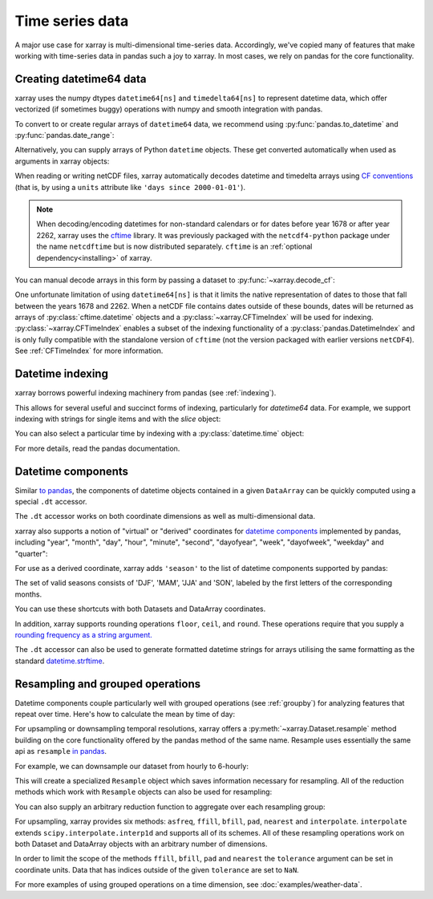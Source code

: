 .. _time-series:

================
Time series data
================

A major use case for xarray is multi-dimensional time-series data.
Accordingly, we've copied many of features that make working with time-series
data in pandas such a joy to xarray. In most cases, we rely on pandas for the
core functionality.

.. ipython:: python
    :suppress:

    import numpy as np
    import pandas as pd
    import xarray as xr

    np.random.seed(123456)

Creating datetime64 data
------------------------

xarray uses the numpy dtypes ``datetime64[ns]`` and ``timedelta64[ns]`` to
represent datetime data, which offer vectorized (if sometimes buggy) operations
with numpy and smooth integration with pandas.

To convert to or create regular arrays of ``datetime64`` data, we recommend
using :py:func:`pandas.to_datetime` and :py:func:`pandas.date_range`:

.. ipython:: python

    pd.to_datetime(["2000-01-01", "2000-02-02"])
    pd.date_range("2000-01-01", periods=365)

Alternatively, you can supply arrays of Python ``datetime`` objects. These get
converted automatically when used as arguments in xarray objects:

.. ipython:: python

    import datetime

    xr.Dataset({"time": datetime.datetime(2000, 1, 1)})

When reading or writing netCDF files, xarray automatically decodes datetime and
timedelta arrays using `CF conventions`_ (that is, by using a ``units``
attribute like ``'days since 2000-01-01'``).

.. _CF conventions: http://cfconventions.org

.. note::

   When decoding/encoding datetimes for non-standard calendars or for dates
   before year 1678 or after year 2262, xarray uses the `cftime`_ library.
   It was previously packaged with the ``netcdf4-python`` package under the
   name ``netcdftime`` but is now distributed separately. ``cftime`` is an
   :ref:`optional dependency<installing>` of xarray.

.. _cftime: https://unidata.github.io/cftime


You can manual decode arrays in this form by passing a dataset to
:py:func:`~xarray.decode_cf`:

.. ipython:: python

    attrs = {"units": "hours since 2000-01-01"}
    ds = xr.Dataset({"time": ("time", [0, 1, 2, 3], attrs)})
    xr.decode_cf(ds)

One unfortunate limitation of using ``datetime64[ns]`` is that it limits the
native representation of dates to those that fall between the years 1678 and
2262. When a netCDF file contains dates outside of these bounds, dates will be
returned as arrays of :py:class:`cftime.datetime` objects and a :py:class:`~xarray.CFTimeIndex`
will be used for indexing.  :py:class:`~xarray.CFTimeIndex` enables a subset of
the indexing functionality of a :py:class:`pandas.DatetimeIndex` and is only
fully compatible with the standalone version of ``cftime`` (not the version
packaged with earlier versions ``netCDF4``).  See :ref:`CFTimeIndex` for more
information.

Datetime indexing
-----------------

xarray borrows powerful indexing machinery from pandas (see :ref:`indexing`).

This allows for several useful and succinct forms of indexing, particularly for
`datetime64` data. For example, we support indexing with strings for single
items and with the `slice` object:

.. ipython:: python

    time = pd.date_range("2000-01-01", freq="H", periods=365 * 24)
    ds = xr.Dataset({"foo": ("time", np.arange(365 * 24)), "time": time})
    ds.sel(time="2000-01")
    ds.sel(time=slice("2000-06-01", "2000-06-10"))

You can also select a particular time by indexing with a
:py:class:`datetime.time` object:

.. ipython:: python

    ds.sel(time=datetime.time(12))

For more details, read the pandas documentation.

.. _dt_accessor:

Datetime components
-------------------

Similar `to pandas`_, the components of datetime objects contained in a
given ``DataArray`` can be quickly computed using a special ``.dt`` accessor.

.. _to pandas: http://pandas.pydata.org/pandas-docs/stable/basics.html#basics-dt-accessors

.. ipython:: python

    time = pd.date_range("2000-01-01", freq="6H", periods=365 * 4)
    ds = xr.Dataset({"foo": ("time", np.arange(365 * 4)), "time": time})
    ds.time.dt.hour
    ds.time.dt.dayofweek

The ``.dt`` accessor works on both coordinate dimensions as well as
multi-dimensional data.

xarray also supports a notion of "virtual" or "derived" coordinates for
`datetime components`__ implemented by pandas, including "year", "month",
"day", "hour", "minute", "second", "dayofyear", "week", "dayofweek", "weekday"
and "quarter":

__ http://pandas.pydata.org/pandas-docs/stable/api.html#time-date-components

.. ipython:: python

    ds["time.month"]
    ds["time.dayofyear"]

For use as a derived coordinate, xarray adds ``'season'`` to the list of
datetime components supported by pandas:

.. ipython:: python

    ds["time.season"]
    ds["time"].dt.season

The set of valid seasons consists of 'DJF', 'MAM', 'JJA' and 'SON', labeled by
the first letters of the corresponding months.

You can use these shortcuts with both Datasets and DataArray coordinates.

In addition, xarray supports rounding operations ``floor``, ``ceil``, and ``round``. These operations require that you supply a `rounding frequency as a string argument.`__

__ http://pandas.pydata.org/pandas-docs/stable/timeseries.html#offset-aliases

.. ipython:: python

    ds["time"].dt.floor("D")

The ``.dt`` accessor can also be used to generate formatted datetime strings
for arrays utilising the same formatting as the standard `datetime.strftime`_.

.. _datetime.strftime: https://docs.python.org/3/library/datetime.html#strftime-strptime-behavior

.. ipython:: python

    ds["time"].dt.strftime("%a, %b %d %H:%M")

.. _resampling:

Resampling and grouped operations
---------------------------------

Datetime components couple particularly well with grouped operations (see
:ref:`groupby`) for analyzing features that repeat over time. Here's how to
calculate the mean by time of day:

.. ipython:: python
    :okwarning:

    ds.groupby("time.hour").mean()

For upsampling or downsampling temporal resolutions, xarray offers a
:py:meth:`~xarray.Dataset.resample` method building on the core functionality
offered by the pandas method of the same name. Resample uses essentially the
same api as ``resample`` `in pandas`_.

.. _in pandas: http://pandas.pydata.org/pandas-docs/stable/timeseries.html#up-and-downsampling

For example, we can downsample our dataset from hourly to 6-hourly:

.. ipython:: python
    :okwarning:

    ds.resample(time="6H")

This will create a specialized ``Resample`` object which saves information
necessary for resampling. All of the reduction methods which work with
``Resample`` objects can also be used for resampling:

.. ipython:: python
    :okwarning:

    ds.resample(time="6H").mean()

You can also supply an arbitrary reduction function to aggregate over each
resampling group:

.. ipython:: python

    ds.resample(time="6H").reduce(np.mean)

For upsampling, xarray provides six methods: ``asfreq``, ``ffill``, ``bfill``, ``pad``,
``nearest`` and ``interpolate``. ``interpolate`` extends ``scipy.interpolate.interp1d``
and supports all of its schemes. All of these resampling operations work on both
Dataset and DataArray objects with an arbitrary number of dimensions.

In order to limit the scope of the methods ``ffill``, ``bfill``, ``pad`` and
``nearest`` the ``tolerance`` argument can be set in coordinate units.
Data that has indices outside of the given ``tolerance`` are set to ``NaN``.

.. ipython:: python

    ds.resample(time="1H").nearest(tolerance="1H")


For more examples of using grouped operations on a time dimension, see
:doc:`examples/weather-data`.
